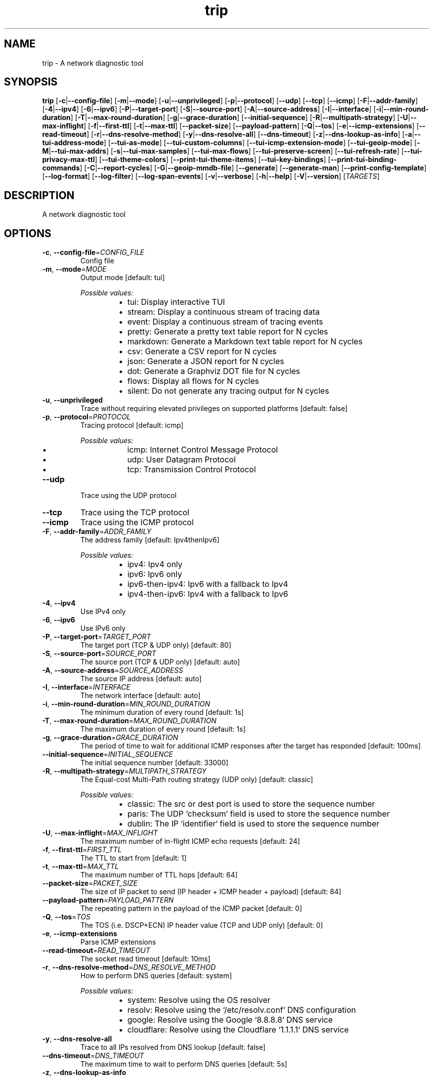 .ie \n(.g .ds Aq \(aq
.el .ds Aq '
.TH trip 1  "trip 0.11.0-dev" 
.SH NAME
trip \- A network diagnostic tool
.SH SYNOPSIS
\fBtrip\fR [\fB\-c\fR|\fB\-\-config\-file\fR] [\fB\-m\fR|\fB\-\-mode\fR] [\fB\-u\fR|\fB\-\-unprivileged\fR] [\fB\-p\fR|\fB\-\-protocol\fR] [\fB\-\-udp\fR] [\fB\-\-tcp\fR] [\fB\-\-icmp\fR] [\fB\-F\fR|\fB\-\-addr\-family\fR] [\fB\-4\fR|\fB\-\-ipv4\fR] [\fB\-6\fR|\fB\-\-ipv6\fR] [\fB\-P\fR|\fB\-\-target\-port\fR] [\fB\-S\fR|\fB\-\-source\-port\fR] [\fB\-A\fR|\fB\-\-source\-address\fR] [\fB\-I\fR|\fB\-\-interface\fR] [\fB\-i\fR|\fB\-\-min\-round\-duration\fR] [\fB\-T\fR|\fB\-\-max\-round\-duration\fR] [\fB\-g\fR|\fB\-\-grace\-duration\fR] [\fB\-\-initial\-sequence\fR] [\fB\-R\fR|\fB\-\-multipath\-strategy\fR] [\fB\-U\fR|\fB\-\-max\-inflight\fR] [\fB\-f\fR|\fB\-\-first\-ttl\fR] [\fB\-t\fR|\fB\-\-max\-ttl\fR] [\fB\-\-packet\-size\fR] [\fB\-\-payload\-pattern\fR] [\fB\-Q\fR|\fB\-\-tos\fR] [\fB\-e\fR|\fB\-\-icmp\-extensions\fR] [\fB\-\-read\-timeout\fR] [\fB\-r\fR|\fB\-\-dns\-resolve\-method\fR] [\fB\-y\fR|\fB\-\-dns\-resolve\-all\fR] [\fB\-\-dns\-timeout\fR] [\fB\-z\fR|\fB\-\-dns\-lookup\-as\-info\fR] [\fB\-a\fR|\fB\-\-tui\-address\-mode\fR] [\fB\-\-tui\-as\-mode\fR] [\fB\-\-tui\-custom\-columns\fR] [\fB\-\-tui\-icmp\-extension\-mode\fR] [\fB\-\-tui\-geoip\-mode\fR] [\fB\-M\fR|\fB\-\-tui\-max\-addrs\fR] [\fB\-s\fR|\fB\-\-tui\-max\-samples\fR] [\fB\-\-tui\-max\-flows\fR] [\fB\-\-tui\-preserve\-screen\fR] [\fB\-\-tui\-refresh\-rate\fR] [\fB\-\-tui\-privacy\-max\-ttl\fR] [\fB\-\-tui\-theme\-colors\fR] [\fB\-\-print\-tui\-theme\-items\fR] [\fB\-\-tui\-key\-bindings\fR] [\fB\-\-print\-tui\-binding\-commands\fR] [\fB\-C\fR|\fB\-\-report\-cycles\fR] [\fB\-G\fR|\fB\-\-geoip\-mmdb\-file\fR] [\fB\-\-generate\fR] [\fB\-\-generate\-man\fR] [\fB\-\-print\-config\-template\fR] [\fB\-\-log\-format\fR] [\fB\-\-log\-filter\fR] [\fB\-\-log\-span\-events\fR] [\fB\-v\fR|\fB\-\-verbose\fR] [\fB\-h\fR|\fB\-\-help\fR] [\fB\-V\fR|\fB\-\-version\fR] [\fITARGETS\fR] 
.SH DESCRIPTION
A network diagnostic tool
.SH OPTIONS
.TP
\fB\-c\fR, \fB\-\-config\-file\fR=\fICONFIG_FILE\fR
Config file
.TP
\fB\-m\fR, \fB\-\-mode\fR=\fIMODE\fR
Output mode [default: tui]
.br

.br
\fIPossible values:\fR
.RS 14
.IP \(bu 2
tui: Display interactive TUI
.IP \(bu 2
stream: Display a continuous stream of tracing data
.IP \(bu 2
event: Display a continuous stream of tracing events
.IP \(bu 2
pretty: Generate a pretty text table report for N cycles
.IP \(bu 2
markdown: Generate a Markdown text table report for N cycles
.IP \(bu 2
csv: Generate a CSV report for N cycles
.IP \(bu 2
json: Generate a JSON report for N cycles
.IP \(bu 2
dot: Generate a Graphviz DOT file for N cycles
.IP \(bu 2
flows: Display all flows for N cycles
.IP \(bu 2
silent: Do not generate any tracing output for N cycles
.RE
.TP
\fB\-u\fR, \fB\-\-unprivileged\fR
Trace without requiring elevated privileges on supported platforms [default: false]
.TP
\fB\-p\fR, \fB\-\-protocol\fR=\fIPROTOCOL\fR
Tracing protocol [default: icmp]
.br

.br
\fIPossible values:\fR
.RS 14
.IP \(bu 2
icmp: Internet Control Message Protocol
.IP \(bu 2
udp: User Datagram Protocol
.IP \(bu 2
tcp: Transmission Control Protocol
.RE
.TP
\fB\-\-udp\fR
Trace using the UDP protocol
.TP
\fB\-\-tcp\fR
Trace using the TCP protocol
.TP
\fB\-\-icmp\fR
Trace using the ICMP protocol
.TP
\fB\-F\fR, \fB\-\-addr\-family\fR=\fIADDR_FAMILY\fR
The address family [default: Ipv4thenIpv6]
.br

.br
\fIPossible values:\fR
.RS 14
.IP \(bu 2
ipv4: Ipv4 only
.IP \(bu 2
ipv6: Ipv6 only
.IP \(bu 2
ipv6\-then\-ipv4: Ipv6 with a fallback to Ipv4
.IP \(bu 2
ipv4\-then\-ipv6: Ipv4 with a fallback to Ipv6
.RE
.TP
\fB\-4\fR, \fB\-\-ipv4\fR
Use IPv4 only
.TP
\fB\-6\fR, \fB\-\-ipv6\fR
Use IPv6 only
.TP
\fB\-P\fR, \fB\-\-target\-port\fR=\fITARGET_PORT\fR
The target port (TCP & UDP only) [default: 80]
.TP
\fB\-S\fR, \fB\-\-source\-port\fR=\fISOURCE_PORT\fR
The source port (TCP & UDP only) [default: auto]
.TP
\fB\-A\fR, \fB\-\-source\-address\fR=\fISOURCE_ADDRESS\fR
The source IP address [default: auto]
.TP
\fB\-I\fR, \fB\-\-interface\fR=\fIINTERFACE\fR
The network interface [default: auto]
.TP
\fB\-i\fR, \fB\-\-min\-round\-duration\fR=\fIMIN_ROUND_DURATION\fR
The minimum duration of every round [default: 1s]
.TP
\fB\-T\fR, \fB\-\-max\-round\-duration\fR=\fIMAX_ROUND_DURATION\fR
The maximum duration of every round [default: 1s]
.TP
\fB\-g\fR, \fB\-\-grace\-duration\fR=\fIGRACE_DURATION\fR
The period of time to wait for additional ICMP responses after the target has responded [default: 100ms]
.TP
\fB\-\-initial\-sequence\fR=\fIINITIAL_SEQUENCE\fR
The initial sequence number [default: 33000]
.TP
\fB\-R\fR, \fB\-\-multipath\-strategy\fR=\fIMULTIPATH_STRATEGY\fR
The Equal\-cost Multi\-Path routing strategy (UDP only) [default: classic]
.br

.br
\fIPossible values:\fR
.RS 14
.IP \(bu 2
classic: The src or dest port is used to store the sequence number
.IP \(bu 2
paris: The UDP `checksum` field is used to store the sequence number
.IP \(bu 2
dublin: The IP `identifier` field is used to store the sequence number
.RE
.TP
\fB\-U\fR, \fB\-\-max\-inflight\fR=\fIMAX_INFLIGHT\fR
The maximum number of in\-flight ICMP echo requests [default: 24]
.TP
\fB\-f\fR, \fB\-\-first\-ttl\fR=\fIFIRST_TTL\fR
The TTL to start from [default: 1]
.TP
\fB\-t\fR, \fB\-\-max\-ttl\fR=\fIMAX_TTL\fR
The maximum number of TTL hops [default: 64]
.TP
\fB\-\-packet\-size\fR=\fIPACKET_SIZE\fR
The size of IP packet to send (IP header + ICMP header + payload) [default: 84]
.TP
\fB\-\-payload\-pattern\fR=\fIPAYLOAD_PATTERN\fR
The repeating pattern in the payload of the ICMP packet [default: 0]
.TP
\fB\-Q\fR, \fB\-\-tos\fR=\fITOS\fR
The TOS (i.e. DSCP+ECN) IP header value (TCP and UDP only) [default: 0]
.TP
\fB\-e\fR, \fB\-\-icmp\-extensions\fR
Parse ICMP extensions
.TP
\fB\-\-read\-timeout\fR=\fIREAD_TIMEOUT\fR
The socket read timeout [default: 10ms]
.TP
\fB\-r\fR, \fB\-\-dns\-resolve\-method\fR=\fIDNS_RESOLVE_METHOD\fR
How to perform DNS queries [default: system]
.br

.br
\fIPossible values:\fR
.RS 14
.IP \(bu 2
system: Resolve using the OS resolver
.IP \(bu 2
resolv: Resolve using the `/etc/resolv.conf` DNS configuration
.IP \(bu 2
google: Resolve using the Google `8.8.8.8` DNS service
.IP \(bu 2
cloudflare: Resolve using the Cloudflare `1.1.1.1` DNS service
.RE
.TP
\fB\-y\fR, \fB\-\-dns\-resolve\-all\fR
Trace to all IPs resolved from DNS lookup [default: false]
.TP
\fB\-\-dns\-timeout\fR=\fIDNS_TIMEOUT\fR
The maximum time to wait to perform DNS queries [default: 5s]
.TP
\fB\-z\fR, \fB\-\-dns\-lookup\-as\-info\fR
Lookup autonomous system (AS) information during DNS queries [default: false]
.TP
\fB\-a\fR, \fB\-\-tui\-address\-mode\fR=\fITUI_ADDRESS_MODE\fR
How to render addresses [default: host]
.br

.br
\fIPossible values:\fR
.RS 14
.IP \(bu 2
ip: Show IP address only
.IP \(bu 2
host: Show reverse\-lookup DNS hostname only
.IP \(bu 2
both: Show both IP address and reverse\-lookup DNS hostname
.RE
.TP
\fB\-\-tui\-as\-mode\fR=\fITUI_AS_MODE\fR
How to render AS information [default: asn]
.br

.br
\fIPossible values:\fR
.RS 14
.IP \(bu 2
asn: Show the ASN
.IP \(bu 2
prefix: Display the AS prefix
.IP \(bu 2
country\-code: Display the country code
.IP \(bu 2
registry: Display the registry name
.IP \(bu 2
allocated: Display the allocated date
.IP \(bu 2
name: Display the AS name
.RE
.TP
\fB\-\-tui\-custom\-columns\fR=\fITUI_CUSTOM_COLUMNS\fR
Custom columns to be displayed in the TUI hops table [default: holsravbwdt]
.TP
\fB\-\-tui\-icmp\-extension\-mode\fR=\fITUI_ICMP_EXTENSION_MODE\fR
How to render ICMP extensions [default: off]
.br

.br
\fIPossible values:\fR
.RS 14
.IP \(bu 2
off: Do not show `icmp` extensions
.IP \(bu 2
mpls: Show MPLS label(s) only
.IP \(bu 2
full: Show full `icmp` extension data for all known extensions
.IP \(bu 2
all: Show full `icmp` extension data for all classes
.RE
.TP
\fB\-\-tui\-geoip\-mode\fR=\fITUI_GEOIP_MODE\fR
How to render GeoIp information [default: short]
.br

.br
\fIPossible values:\fR
.RS 14
.IP \(bu 2
off: Do not display GeoIp data
.IP \(bu 2
short: Show short format
.IP \(bu 2
long: Show long format
.IP \(bu 2
location: Show latitude and Longitude format
.RE
.TP
\fB\-M\fR, \fB\-\-tui\-max\-addrs\fR=\fITUI_MAX_ADDRS\fR
The maximum number of addresses to show per hop [default: auto]
.TP
\fB\-s\fR, \fB\-\-tui\-max\-samples\fR=\fITUI_MAX_SAMPLES\fR
The maximum number of samples to record per hop [default: 256]
.TP
\fB\-\-tui\-max\-flows\fR=\fITUI_MAX_FLOWS\fR
The maximum number of flows to show [default: 64]
.TP
\fB\-\-tui\-preserve\-screen\fR
Preserve the screen on exit [default: false]
.TP
\fB\-\-tui\-refresh\-rate\fR=\fITUI_REFRESH_RATE\fR
The Tui refresh rate [default: 100ms]
.TP
\fB\-\-tui\-privacy\-max\-ttl\fR=\fITUI_PRIVACY_MAX_TTL\fR
The maximum ttl of hops which will be masked for privacy [default: 0]
.TP
\fB\-\-tui\-theme\-colors\fR=\fITUI_THEME_COLORS\fR
The TUI theme colors [item=color,item=color,..]
.TP
\fB\-\-print\-tui\-theme\-items\fR
Print all TUI theme items and exit
.TP
\fB\-\-tui\-key\-bindings\fR=\fITUI_KEY_BINDINGS\fR
The TUI key bindings [command=key,command=key,..]
.TP
\fB\-\-print\-tui\-binding\-commands\fR
Print all TUI commands that can be bound and exit
.TP
\fB\-C\fR, \fB\-\-report\-cycles\fR=\fIREPORT_CYCLES\fR
The number of report cycles to run [default: 10]
.TP
\fB\-G\fR, \fB\-\-geoip\-mmdb\-file\fR=\fIGEOIP_MMDB_FILE\fR
The supported MaxMind or IPinfo GeoIp mmdb file
.TP
\fB\-\-generate\fR=\fIGENERATE\fR
Generate shell completion
.br

.br
[\fIpossible values: \fRbash, elvish, fish, powershell, zsh]
.TP
\fB\-\-generate\-man\fR
Generate ROFF man page
.TP
\fB\-\-print\-config\-template\fR
Print a template toml config file and exit
.TP
\fB\-\-log\-format\fR=\fILOG_FORMAT\fR
The debug log format [default: pretty]
.br

.br
\fIPossible values:\fR
.RS 14
.IP \(bu 2
compact: Display log data in a compact format
.IP \(bu 2
pretty: Display log data in a pretty format
.IP \(bu 2
json: Display log data in a json format
.IP \(bu 2
chrome: Display log data in Chrome trace format
.RE
.TP
\fB\-\-log\-filter\fR=\fILOG_FILTER\fR
The debug log filter [default: trippy=debug]
.TP
\fB\-\-log\-span\-events\fR=\fILOG_SPAN_EVENTS\fR
The debug log format [default: off]
.br

.br
\fIPossible values:\fR
.RS 14
.IP \(bu 2
off: Do not display event spans
.IP \(bu 2
active: Display enter and exit event spans
.IP \(bu 2
full: Display all event spans
.RE
.TP
\fB\-v\fR, \fB\-\-verbose\fR
Enable verbose debug logging
.TP
\fB\-h\fR, \fB\-\-help\fR
Print help (see a summary with \*(Aq\-h\*(Aq)
.TP
\fB\-V\fR, \fB\-\-version\fR
Print version
.TP
[\fITARGETS\fR]
A space delimited list of hostnames and IPs to trace
.SH VERSION
v0.11.0\-dev
.SH AUTHORS
FujiApple <fujiapple852@gmail.com>

